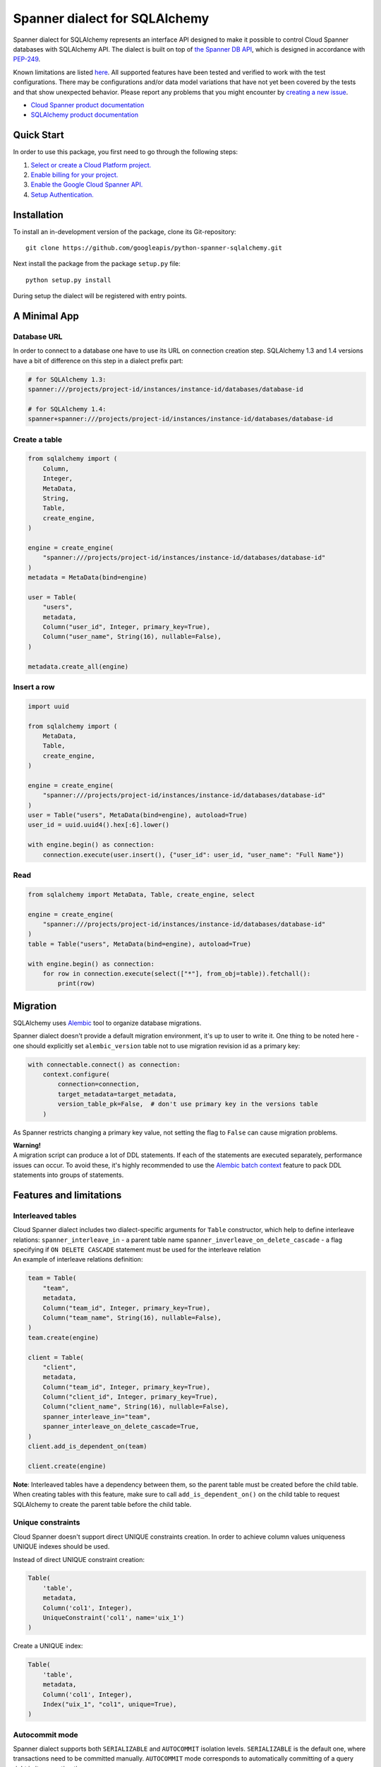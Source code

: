Spanner dialect for SQLAlchemy
==============================

Spanner dialect for SQLAlchemy represents an interface API designed to
make it possible to control Cloud Spanner databases with SQLAlchemy API.
The dialect is built on top of `the Spanner DB
API <https://github.com/googleapis/python-spanner/tree/master/google/cloud/spanner_dbapi>`__,
which is designed in accordance with
`PEP-249 <https://www.python.org/dev/peps/pep-0249/>`__.

Known limitations are listed `here <#features-and-limitations>`__. All
supported features have been tested and verified to work with the test
configurations. There may be configurations and/or data model variations
that have not yet been covered by the tests and that show unexpected
behavior. Please report any problems that you might encounter by
`creating a new
issue <https://github.com/googleapis/python-spanner-sqlalchemy/issues/new>`__.

-  `Cloud Spanner product
   documentation <https://cloud.google.com/spanner/docs>`__
-  `SQLAlchemy product documentation <https://www.sqlalchemy.org/>`__

Quick Start
-----------

In order to use this package, you first need to go through the following
steps:

1. `Select or create a Cloud Platform
   project. <https://console.cloud.google.com/project>`__
2. `Enable billing for your
   project. <https://cloud.google.com/billing/docs/how-to/modify-project#enable_billing_for_a_project>`__
3. `Enable the Google Cloud Spanner
   API. <https://cloud.google.com/spanner>`__
4. `Setup
   Authentication. <https://googleapis.dev/python/google-api-core/latest/auth.html>`__

Installation
------------

To install an in-development version of the package, clone its
Git-repository:

::

   git clone https://github.com/googleapis/python-spanner-sqlalchemy.git

Next install the package from the package ``setup.py`` file:

::

   python setup.py install

During setup the dialect will be registered with entry points.

A Minimal App
-------------

Database URL
~~~~~~~~~~~~

In order to connect to a database one have to use its URL on connection
creation step. SQLAlchemy 1.3 and 1.4 versions have a bit of difference
on this step in a dialect prefix part:

.. code:: python

   # for SQLAlchemy 1.3:
   spanner:///projects/project-id/instances/instance-id/databases/database-id

   # for SQLAlchemy 1.4:
   spanner+spanner:///projects/project-id/instances/instance-id/databases/database-id

Create a table
~~~~~~~~~~~~~~

.. code:: python

   from sqlalchemy import (
       Column,
       Integer,
       MetaData,
       String,
       Table,
       create_engine,
   )

   engine = create_engine(
       "spanner:///projects/project-id/instances/instance-id/databases/database-id"
   )
   metadata = MetaData(bind=engine)

   user = Table(
       "users",
       metadata,
       Column("user_id", Integer, primary_key=True),
       Column("user_name", String(16), nullable=False),
   )

   metadata.create_all(engine)

Insert a row
~~~~~~~~~~~~

.. code:: python

   import uuid

   from sqlalchemy import (
       MetaData,
       Table,
       create_engine,
   )

   engine = create_engine(
       "spanner:///projects/project-id/instances/instance-id/databases/database-id"
   )
   user = Table("users", MetaData(bind=engine), autoload=True)
   user_id = uuid.uuid4().hex[:6].lower()

   with engine.begin() as connection:
       connection.execute(user.insert(), {"user_id": user_id, "user_name": "Full Name"})

Read
~~~~

.. code:: python

   from sqlalchemy import MetaData, Table, create_engine, select

   engine = create_engine(
       "spanner:///projects/project-id/instances/instance-id/databases/database-id"
   )
   table = Table("users", MetaData(bind=engine), autoload=True)

   with engine.begin() as connection:
       for row in connection.execute(select(["*"], from_obj=table)).fetchall():
           print(row)

Migration
---------

SQLAlchemy uses `Alembic <https://alembic.sqlalchemy.org/en/latest/#>`__
tool to organize database migrations.

Spanner dialect doesn't provide a default migration environment, it's up
to user to write it. One thing to be noted here - one should explicitly
set ``alembic_version`` table not to use migration revision id as a
primary key:

.. code:: python

   with connectable.connect() as connection:
       context.configure(
           connection=connection,
           target_metadata=target_metadata,
           version_table_pk=False,  # don't use primary key in the versions table
       )

As Spanner restricts changing a primary key value, not setting the flag
to ``False`` can cause migration problems.

| **Warning!**
| A migration script can produce a lot of DDL statements. If each of the
  statements are executed separately, performance issues can occur. To
  avoid these, it's highly recommended to use the `Alembic batch
  context <https://alembic.sqlalchemy.org/en/latest/batch.html>`__
  feature to pack DDL statements into groups of statements.

Features and limitations
------------------------

Interleaved tables
~~~~~~~~~~~~~~~~~~

| Cloud Spanner dialect includes two dialect-specific arguments for
  ``Table`` constructor, which help to define interleave relations:
  ``spanner_interleave_in`` - a parent table name
  ``spanner_inverleave_on_delete_cascade`` - a flag specifying if
  ``ON DELETE CASCADE`` statement must be used for the interleave
  relation
| An example of interleave relations definition:

.. code:: python

   team = Table(
       "team",
       metadata,
       Column("team_id", Integer, primary_key=True),
       Column("team_name", String(16), nullable=False),
   )
   team.create(engine)

   client = Table(
       "client",
       metadata,
       Column("team_id", Integer, primary_key=True),
       Column("client_id", Integer, primary_key=True),
       Column("client_name", String(16), nullable=False),
       spanner_interleave_in="team",
       spanner_interleave_on_delete_cascade=True,
   )
   client.add_is_dependent_on(team)

   client.create(engine)

**Note**: Interleaved tables have a dependency between them, so the
parent table must be created before the child table. When creating
tables with this feature, make sure to call ``add_is_dependent_on()`` on
the child table to request SQLAlchemy to create the parent table before
the child table.

Unique constraints
~~~~~~~~~~~~~~~~~~

Cloud Spanner doesn't support direct UNIQUE constraints creation. In
order to achieve column values uniqueness UNIQUE indexes should be used.

Instead of direct UNIQUE constraint creation:

.. code:: python

   Table(
       'table',
       metadata,
       Column('col1', Integer),
       UniqueConstraint('col1', name='uix_1')
   )

Create a UNIQUE index:

.. code:: python

   Table(
       'table',
       metadata,
       Column('col1', Integer),
       Index("uix_1", "col1", unique=True),
   )

Autocommit mode
~~~~~~~~~~~~~~~

Spanner dialect supports both ``SERIALIZABLE`` and ``AUTOCOMMIT``
isolation levels. ``SERIALIZABLE`` is the default one, where
transactions need to be committed manually. ``AUTOCOMMIT`` mode
corresponds to automatically committing of a query right in its
execution time.

Isolation level change example:

.. code:: python

   from sqlalchemy import create_engine

   eng = create_engine("spanner:///projects/project-id/instances/instance-id/databases/database-id")
   autocommit_engine = eng.execution_options(isolation_level="AUTOCOMMIT")

Autoincremented IDs
~~~~~~~~~~~~~~~~~~~

Cloud Spanner doesn't support autoincremented IDs mechanism due to
performance reasons (`see for more
details <https://cloud.google.com/spanner/docs/schema-design#primary-key-prevent-hotspots>`__).
We recommend that you use the Python
`uuid <https://docs.python.org/3/library/uuid.html>`__ module to
generate primary key fields to avoid creating monotonically increasing
keys.

Though it's not encouraged to do so, in case you *need* the feature, you
can simulate it manually as follows:

.. code:: python

   with engine.begin() as connection:
       top_id = connection.execute(
           select([user.c.user_id]).order_by(user.c.user_id.desc()).limit(1)
       ).fetchone()
       next_id = top_id[0] + 1 if top_id else 1

       connection.execute(user.insert(), {"user_id": next_id})

Query hints
~~~~~~~~~~~

Spanner dialect supports `query
hints <https://cloud.google.com/spanner/docs/query-syntax#table_hints>`__,
which give the ability to set additional query execution parameters.
Usage example:

.. code:: python

   session = Session(engine)

   Base = declarative_base()

   class User(Base):
       """Data model."""

       __tablename__ = "users"
       id = Column(Integer, primary_key=True)
       name = Column(String(50))


   query = session.query(User)
   query = query.with_hint(
       selectable=User, text="@{FORCE_INDEX=index_name}"
   )
   query = query.filter(User.name.in_(["val1", "val2"]))
   query.statement.compile(session.bind)

ReadOnly transactions
~~~~~~~~~~~~~~~~~~~~~

By default, transactions produced by a Spanner connection are in
ReadWrite mode. However, some applications require an ability to grant
ReadOnly access to users/methods; for these cases Spanner dialect
supports the ``read_only`` execution option, which switches a connection
into ReadOnly mode:

.. code:: python

   with engine.connect().execution_options(read_only=True) as connection:
       connection.execute(select(["*"], from_obj=table)).fetchall()

Note that execution options are applied lazily - on the ``execute()``
method call, right before it.

ReadOnly/ReadWrite mode of a connection can't be changed while a
transaction is in progress - first you must commit or rollback it.

Stale reads
~~~~~~~~~~~

To use the Spanner `Stale
Reads <https://cloud.google.com/spanner/docs/reads#perform-stale-read>`__
with SQLAlchemy you can tweak the connection execution options with a
wanted staleness value. For example:

.. code:: python

   # maximum staleness
   with engine.connect().execution_options(
       read_only=True,
       staleness={"max_staleness": datetime.timedelta(seconds=5)}
   ) as connection:
       connection.execute(select(["*"], from_obj=table)).fetchall()

.. code:: python

   # exact staleness
   with engine.connect().execution_options(
       read_only=True,
       staleness={"exact_staleness": datetime.timedelta(seconds=5)}
   ) as connection:
       connection.execute(select(["*"], from_obj=table)).fetchall()

.. code:: python

   # min read timestamp
   with engine.connect().execution_options(
       read_only=True,
       staleness={"min_read_timestamp": datetime.datetime(2021, 11, 17, 12, 55, 30)}
   ) as connection:
       connection.execute(select(["*"], from_obj=table)).fetchall()

.. code:: python

   # read timestamp
   with engine.connect().execution_options(
       read_only=True,
       staleness={"read_timestamp": datetime.datetime(2021, 11, 17, 12, 55, 30)}
   ) as connection:
       connection.execute(select(["*"], from_obj=table)).fetchall()

Note that the set option will be dropped when the connection is returned
back to the pool.

DDL and transactions
~~~~~~~~~~~~~~~~~~~~

DDL statements are executed outside the regular transactions mechanism,
which means DDL statements will not be rolled back on normal transaction
rollback.

Dropping a table
~~~~~~~~~~~~~~~~

Cloud Spanner, by default, doesn't drop tables, which have secondary
indexes and/or foreign key constraints. In Spanner dialect for
SQLAlchemy, however, this restriction is omitted - if a table you are
trying to delete has indexes/foreign keys, they will be dropped
automatically right before dropping the table.

Data types
~~~~~~~~~~

Data types table mapping SQLAlchemy types to Cloud Spanner types:

========== =========
SQLAlchemy Spanner
========== =========
INTEGER    INT64
BIGINT     INT64
DECIMAL    NUMERIC
FLOAT      FLOAT64
TEXT       STRING
ARRAY      ARRAY
BINARY     BYTES
VARCHAR    STRING
CHAR       STRING
BOOLEAN    BOOL
DATETIME   TIMESTAMP
NUMERIC    NUMERIC
========== =========

Other limitations
~~~~~~~~~~~~~~~~~

-  WITH RECURSIVE statement is not supported.
-  Named schemas are not supported.
-  Temporary tables are not supported.
-  Numeric type dimensions (scale and precision) are constant. See the
   `docs <https://cloud.google.com/spanner/docs/data-types#numeric_types>`__.

Best practices
--------------

When a SQLAlchemy function is called, a new connection to a database is
established and a Spanner session object is fetched. In case of
connectionless execution these fetches are done for every ``execute()``
call, which can cause a significant latency. To avoid initiating a
Spanner session on every ``execute()`` call it's recommended to write
code in connection-bounded fashion. Once a ``Connection()`` object is
explicitly initiated, it fetches a Spanner session object and uses it
for all the following calls made on this ``Connection()`` object.

Non-optimal connectionless use:

.. code:: python

   # execute() is called on object, which is not a Connection() object
   insert(user).values(user_id=1, user_name="Full Name").execute()

Optimal connection-bounded use:

.. code:: python

   with engine.begin() as connection:
       # execute() is called on a Connection() object
       connection.execute(user.insert(), {"user_id": 1, "user_name": "Full Name"})

Connectionless way of use is also deprecated since SQLAlchemy 2.0 and
soon will be removed (see in `SQLAlchemy
docs <https://docs.sqlalchemy.org/en/14/core/connections.html#connectionless-execution-implicit-execution>`__).

Running tests
-------------

Spanner dialect includes a compliance, migration and unit test suite. To
run the tests the ``nox`` package commands can be used:

::

   # Run the whole suite
   $ nox

   # Run a particular test session
   $ nox -s migration_test

Running tests on Spanner emulator
~~~~~~~~~~~~~~~~~~~~~~~~~~~~~~~~~

The dialect test suite can be runned on `Spanner
emulator <https://cloud.google.com/spanner/docs/emulator>`__. Several
tests, relating to ``NULL`` values of data types, are skipped when
executed on emulator.

Contributing
------------

Contributions to this library are welcome and encouraged. Please report
issues, file feature requests, and send pull requests. See
`CONTRIBUTING <https://github.com/googleapis/python-spanner-sqlalchemy/blob/main/contributing.md>`__
for more information on how to get started.

**Note that this project is not officially supported by Google as part
of the Cloud Spanner product.**

Please note that this project is released with a Contributor Code of
Conduct. By participating in this project you agree to abide by its
terms. See the `Code of
Conduct <https://github.com/googleapis/python-spanner-sqlalchemy/blob/main/code-of-conduct.md>`__
for more information.
